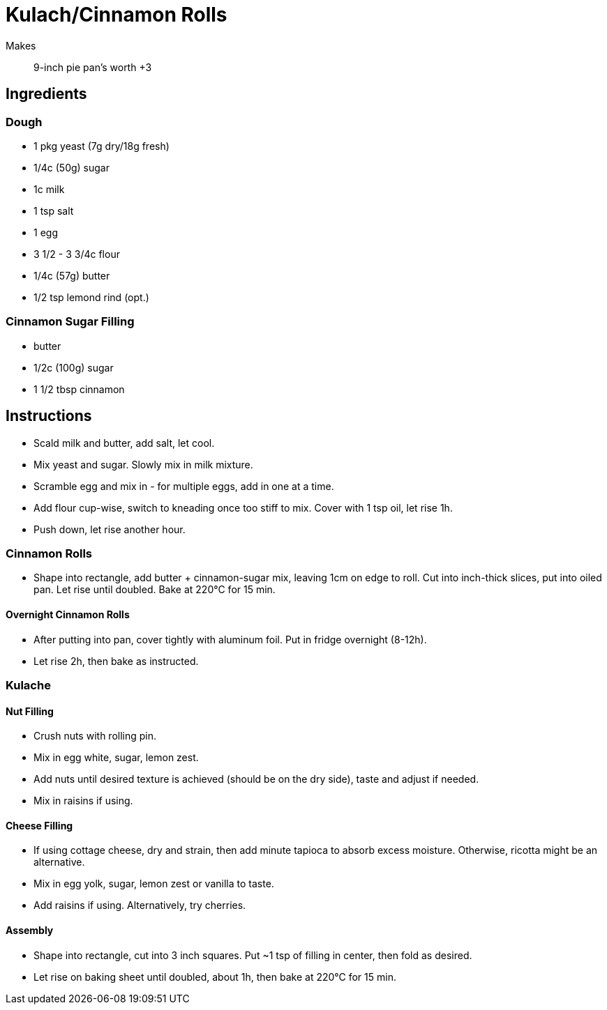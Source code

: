 = Kulach/Cinnamon Rolls

Makes:: 9-inch pie pan's worth +3

== Ingredients

=== Dough

* 1 pkg yeast (7g dry/18g fresh)
* 1/4c (50g) sugar
* 1c milk
* 1 tsp salt
* 1 egg 
* 3 1/2 - 3 3/4c flour
* 1/4c (57g) butter
* 1/2 tsp lemond rind (opt.)

=== Cinnamon Sugar Filling

* butter
* 1/2c (100g) sugar
* 1 1/2 tbsp cinnamon

== Instructions

* Scald milk and butter, add salt, let cool.

* Mix yeast and sugar. Slowly mix in milk mixture.

* Scramble egg and mix in - for multiple eggs, add in one at a time.

* Add flour cup-wise, switch to kneading once too stiff to mix. Cover with 1 tsp oil, let rise 1h.

* Push down, let rise another hour.

=== Cinnamon Rolls

* Shape into rectangle, add butter + cinnamon-sugar mix, leaving 1cm on edge to roll. Cut into inch-thick slices, put into oiled pan. Let rise until doubled. Bake at 220°C for 15 min.

==== Overnight Cinnamon Rolls
* After putting into pan, cover tightly with aluminum foil. Put in fridge overnight (8-12h).

* Let rise 2h, then bake as instructed.

=== Kulache

==== Nut Filling

* Crush nuts with rolling pin.

* Mix in egg white, sugar, lemon zest.

* Add nuts until desired texture is achieved (should be on the dry side), taste and adjust if needed.

* Mix in raisins if using.

==== Cheese Filling

* If using cottage cheese, dry and strain, then add minute tapioca to absorb excess moisture. Otherwise, ricotta might be an alternative.

* Mix in egg yolk, sugar, lemon zest or vanilla to taste.

* Add raisins if using. Alternatively, try cherries.

==== Assembly

* Shape into rectangle, cut into 3 inch squares. Put ~1 tsp of filling in center, then fold as desired.

* Let rise on baking sheet until doubled, about 1h, then bake at 220°C for 15 min.
